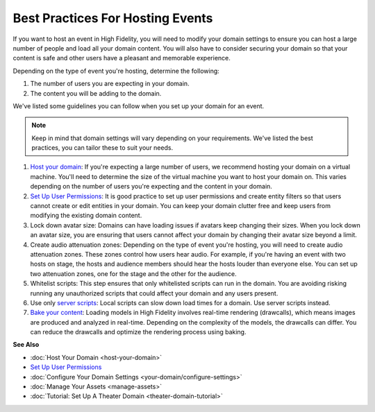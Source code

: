 #############################################
Best Practices For Hosting Events 
#############################################

If you want to host an event in High Fidelity, you will need to modify your domain settings to ensure you can host a large number of people and load all your domain content. You will also have to consider securing your domain so that your content is safe and other users have a pleasant and memorable experience. 

Depending on the type of event you're hosting, determine the following:

1. The number of users you are expecting in your domain. 
2. The content you will be adding to the domain. 

We've listed some guidelines you can follow when you set up your domain for an event. 

.. note:: Keep in mind that domain settings will vary depending on your requirements. We've listed the best practices, you can tailor these to suit your needs.


1. `Host your domain <host-your-domain.html>`_: If you're expecting a large number of users, we recommend hosting your domain on a virtual machine. You'll need to determine the size of the virtual machine you want to host your domain on. This varies depending on the number of users you're expecting and the content in your domain. 
2. `Set Up User Permissions <secure-domain.html#set-user-permissions>`_: It is good practice to set up user permissions and create entity filters so that users cannot create or edit entities in your domain. You can keep your domain clutter free and keep users from modifying the existing domain content. 
3. Lock down avatar size: Domains can have loading issues if avatars keep changing their sizes. When you lock down an avatar size, you are ensuring that users cannot affect your domain by changing their avatar size beyond a limit. 
4. Create audio attenuation zones: Depending on the type of event you're hosting, you will need to create audio attenuation zones. These zones control how users hear audio. For example, if you're having an event with two hosts on stage, the hosts and audience members should hear the hosts louder than everyone else. You can set up two attenuation zones, one for the stage and the other for the audience.
5. Whitelist scripts: This step ensures that only whitelisted scripts can run in the domain. You are avoiding risking running any unauthorized scripts that could affect your domain and any users present.
6. Use only `server scripts <../script/get-started-with-scripting.html#types-of-scripts>`_: Local scripts can slow down load times for a domain. Use server scripts instead.
7. `Bake your content <manage-assets.html#bake-an-asset>`_: Loading models in High Fidelity involves real-time rendering (drawcalls), which means images are produced and analyzed in real-time. Depending on the complexity of the models, the drawcalls can differ. You can reduce the drawcalls and optimize the rendering process using baking.


**See Also**


+ :doc:`Host Your Domain <host-your-domain>`
+ `Set Up User Permissions <secure-domain.html#set-user-permissions>`_
+ :doc:`Configure Your Domain Settings <your-domain/configure-settings>`
+ :doc:`Manage Your Assets <manage-assets>`
+ :doc:`Tutorial: Set Up A Theater Domain <theater-domain-tutorial>`